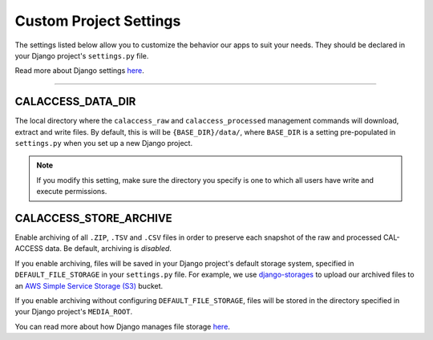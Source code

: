 Custom Project Settings
=======================

The settings listed below allow you to customize the behavior our apps to suit your needs. They should be declared in your Django project's ``settings.py`` file. 

Read more about Django settings `here <https://docs.djangoproject.com/en/1.11/topics/settings/>`_.

----------------------


CALACCESS_DATA_DIR
----------------------
The local directory where the ``calaccess_raw`` and ``calaccess_processed`` management commands will download, extract and write files. By default, this is will be ``{BASE_DIR}/data/``, where ``BASE_DIR`` is a setting pre-populated in ``settings.py`` when you set up a new Django project.

.. note::

    If you modify this setting, make sure the directory you specify is one to which all users have write and execute permissions.


CALACCESS_STORE_ARCHIVE
---------------------------
Enable archiving of all ``.ZIP``, ``.TSV`` and ``.CSV`` files in order to preserve each snapshot of the raw and processed CAL-ACCESS data. Be default, archiving is *disabled*.

If you enable archiving, files will be saved in your Django project's default storage system, specified in ``DEFAULT_FILE_STORAGE`` in your ``settings.py`` file. For example, we use `django-storages <https://django-storages.readthedocs.io/en/latest/>`_ to upload our archived files to an `AWS Simple Service Storage (S3) <https://aws.amazon.com/s3/>`_ bucket. 

If you enable archiving without configuring ``DEFAULT_FILE_STORAGE``, files will be stored in the directory specified in your Django project's ``MEDIA_ROOT``. 

You can read more about how Django manages file storage `here <https://docs.djangoproject.com/en/1.11/topics/files/>`_.
